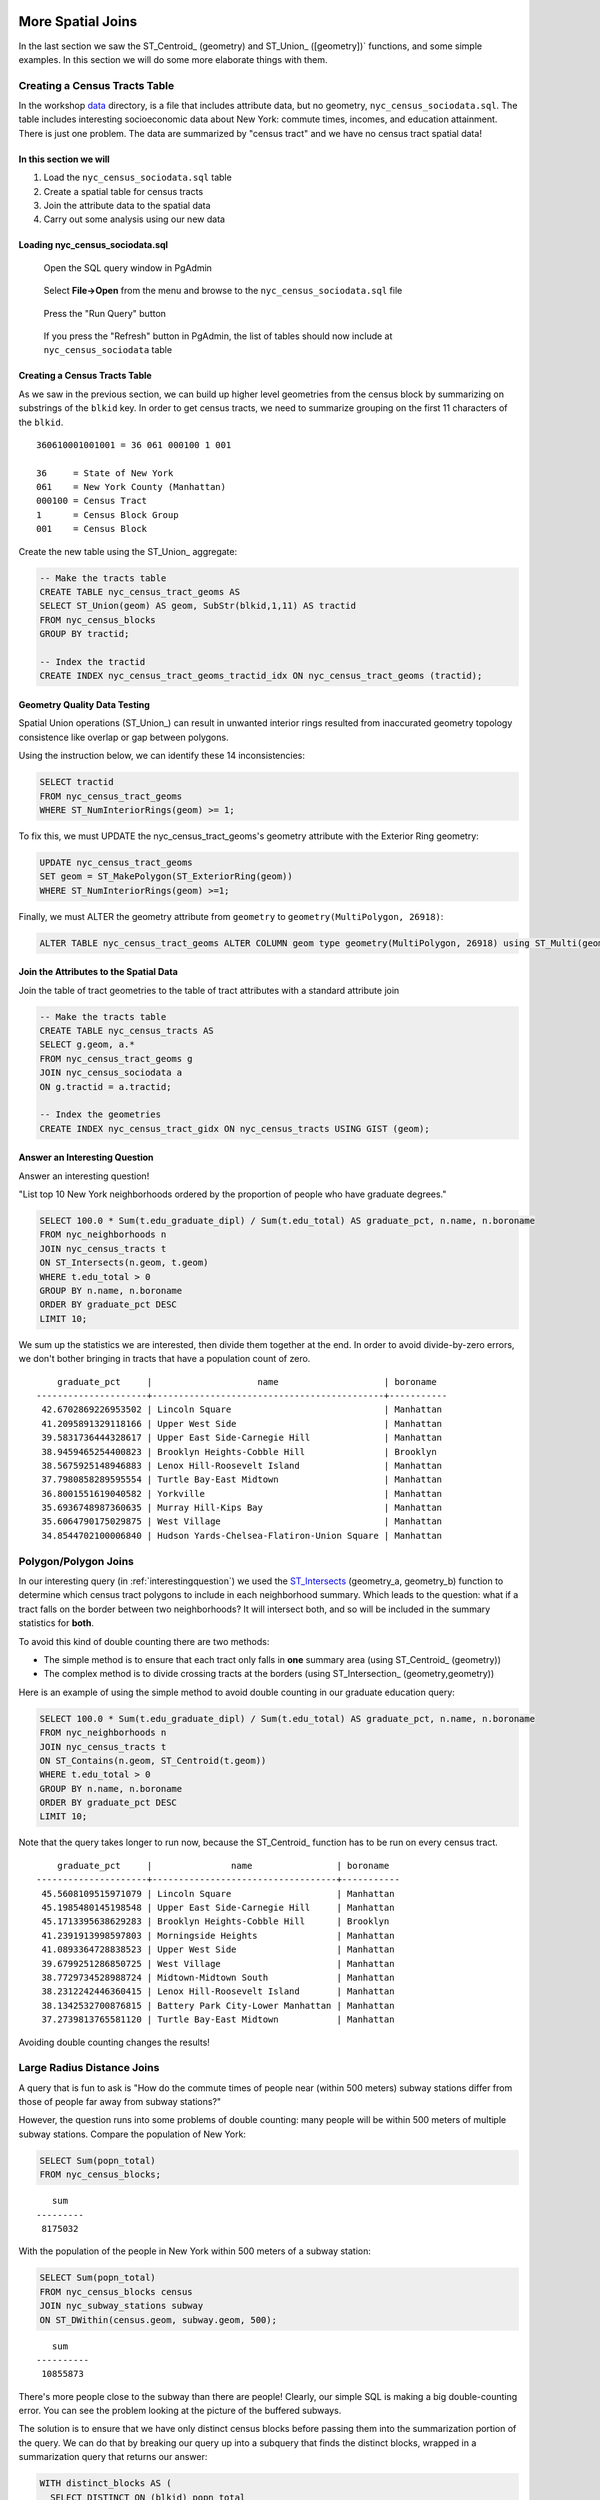 .. _spatial_joins_advanced:

More Spatial Joins
==================

In the last section we saw the ST_Centroid_ (geometry) and ST_Union_ ([geometry])` functions, and some simple examples. In this section we will do some more elaborate things with them.

.. _creatingtractstable:

Creating a Census Tracts Table
------------------------------

In the workshop `data <https://drive.google.com/drive/folders/1dmcVfJer0JJgXhj4ADcsEVUtP9nEHH_Z?usp=sharing>`_ directory, is a file that includes attribute data, but no geometry, ``nyc_census_sociodata.sql``. The table includes interesting socioeconomic data about New York: commute times, incomes, and education attainment. There is just one problem. The data are summarized by "census tract" and we have no census tract spatial data! 

In this section we will
~~~~~~~~~~~~~~~~~~~~~~~~

#. Load the ``nyc_census_sociodata.sql`` table

#. Create a spatial table for census tracts 

#. Join the attribute data to the spatial data

#. Carry out some analysis using our new data
 
Loading nyc_census_sociodata.sql
~~~~~~~~~~~~~~~~~~~~~~~~~~~~~~~~

  Open the SQL query window in PgAdmin

..

  Select **File->Open** from the menu and browse to the ``nyc_census_sociodata.sql`` file
  
..

  Press the "Run Query" button

..

  If you press the "Refresh" button in PgAdmin, the list of tables should now include at ``nyc_census_sociodata`` table
 
Creating a Census Tracts Table
~~~~~~~~~~~~~~~~~~~~~~~~~~~~~~
 
As we saw in the previous section, we can build up higher level geometries from the census block by summarizing on substrings of the ``blkid`` key. In order to get census tracts, we need to summarize grouping on the first 11 characters of the ``blkid``.
 
::

  360610001001001 = 36 061 000100 1 001
  
  36     = State of New York
  061    = New York County (Manhattan)
  000100 = Census Tract
  1      = Census Block Group
  001    = Census Block


Create the new table using the ST_Union_ aggregate:
 
.. code-block:: sql
   
   -- Make the tracts table
   CREATE TABLE nyc_census_tract_geoms AS
   SELECT ST_Union(geom) AS geom, SubStr(blkid,1,11) AS tractid
   FROM nyc_census_blocks
   GROUP BY tractid;
     
   -- Index the tractid
   CREATE INDEX nyc_census_tract_geoms_tractid_idx ON nyc_census_tract_geoms (tractid);

Geometry Quality Data Testing
~~~~~~~~~~~~~~~~~~~~~~~~~~~~~~

Spatial Union operations (ST_Union_) can result in unwanted interior rings resulted from inaccurated geometry topology consistence like overlap or gap between polygons.

Using the instruction below, we can identify these 14 inconsistencies:

.. code-block:: sql

 SELECT tractid
 FROM nyc_census_tract_geoms
 WHERE ST_NumInteriorRings(geom) >= 1;

To fix this, we must UPDATE the nyc_census_tract_geoms's geometry attribute with the Exterior Ring geometry: 

.. code-block:: sql

 UPDATE nyc_census_tract_geoms
 SET geom = ST_MakePolygon(ST_ExteriorRing(geom))
 WHERE ST_NumInteriorRings(geom) >=1;


Finally, we must ALTER the geometry attribute from ``geometry`` to ``geometry(MultiPolygon, 26918)``:

.. code-block:: sql

 ALTER TABLE nyc_census_tract_geoms ALTER COLUMN geom type geometry(MultiPolygon, 26918) using ST_Multi(geom);

Join the Attributes to the Spatial Data
~~~~~~~~~~~~~~~~~~~~~~~~~~~~~~~~~~~~~~~

Join the table of tract geometries to the table of tract attributes with a standard attribute join
  
.. code-block:: sql
  
  -- Make the tracts table
  CREATE TABLE nyc_census_tracts AS
  SELECT g.geom, a.*
  FROM nyc_census_tract_geoms g
  JOIN nyc_census_sociodata a
  ON g.tractid = a.tractid;
    
  -- Index the geometries
  CREATE INDEX nyc_census_tract_gidx ON nyc_census_tracts USING GIST (geom);
    

.. _interestingquestion:

Answer an Interesting Question
~~~~~~~~~~~~~~~~~~~~~~~~~~~~~~
     
Answer an interesting question!

"List top 10 New York neighborhoods ordered by the proportion of people who have graduate degrees."
  
.. code-block:: sql
  
  SELECT 100.0 * Sum(t.edu_graduate_dipl) / Sum(t.edu_total) AS graduate_pct, n.name, n.boroname 
  FROM nyc_neighborhoods n 
  JOIN nyc_census_tracts t 
  ON ST_Intersects(n.geom, t.geom) 
  WHERE t.edu_total > 0
  GROUP BY n.name, n.boroname
  ORDER BY graduate_pct DESC
  LIMIT 10;

We sum up the statistics we are interested, then divide them together at the end. In order to avoid divide-by-zero errors, we don't bother bringing in tracts that have a population count of zero.

::
  
     graduate_pct     |                    name                    | boroname
 ---------------------+--------------------------------------------+-----------
  42.6702869226953502 | Lincoln Square                             | Manhattan
  41.2095891329118166 | Upper West Side                            | Manhattan
  39.5831736444328617 | Upper East Side-Carnegie Hill              | Manhattan
  38.9459465254400823 | Brooklyn Heights-Cobble Hill               | Brooklyn
  38.5675925148946883 | Lenox Hill-Roosevelt Island                | Manhattan
  37.7980858289595554 | Turtle Bay-East Midtown                    | Manhattan
  36.8001551619040582 | Yorkville                                  | Manhattan
  35.6936748987360635 | Murray Hill-Kips Bay                       | Manhattan
  35.6064790175029875 | West Village                               | Manhattan
  34.8544702100006840 | Hudson Yards-Chelsea-Flatiron-Union Square | Manhattan    

.. _polypolyjoins:

Polygon/Polygon Joins
---------------------

In our interesting query (in :ref:`interestingquestion`) we used the ST_Intersects_ (geometry_a, geometry_b) function to determine which census tract polygons to include in each neighborhood summary. Which leads to the question: what if a tract falls on the border between two neighborhoods? It will intersect both, and so will be included in the summary statistics for **both**.

.. image:: ./screenshots/centroid_neighborhood.png

To avoid this kind of double counting there are two methods:

* The simple method is to ensure that each tract only falls in **one** summary area (using ST_Centroid_ (geometry))
* The complex method is to divide crossing tracts at the borders (using ST_Intersection_ (geometry,geometry))
 
Here is an example of using the simple method to avoid double counting in our graduate education query:

.. code-block:: sql

  SELECT 100.0 * Sum(t.edu_graduate_dipl) / Sum(t.edu_total) AS graduate_pct, n.name, n.boroname 
  FROM nyc_neighborhoods n 
  JOIN nyc_census_tracts t 
  ON ST_Contains(n.geom, ST_Centroid(t.geom)) 
  WHERE t.edu_total > 0
  GROUP BY n.name, n.boroname
  ORDER BY graduate_pct DESC
  LIMIT 10;
  
Note that the query takes longer to run now, because the ST_Centroid_ function has to be run on every census tract.

::

     graduate_pct     |               name                | boroname
 ---------------------+-----------------------------------+-----------
  45.5608109515971079 | Lincoln Square                    | Manhattan
  45.1985480145198548 | Upper East Side-Carnegie Hill     | Manhattan
  45.1713395638629283 | Brooklyn Heights-Cobble Hill      | Brooklyn
  41.2391913998597803 | Morningside Heights               | Manhattan
  41.0893364728838523 | Upper West Side                   | Manhattan
  39.6799251286850725 | West Village                      | Manhattan
  38.7729734528988724 | Midtown-Midtown South             | Manhattan
  38.2312242446360415 | Lenox Hill-Roosevelt Island       | Manhattan
  38.1342532700876815 | Battery Park City-Lower Manhattan | Manhattan
  37.2739813765581120 | Turtle Bay-East Midtown           | Manhattan  

Avoiding double counting changes the results! 

.. _largeradiusjoins:

Large Radius Distance Joins
---------------------------

A query that is fun to ask is "How do the commute times of people near (within 500 meters) subway stations differ from those of people far away from subway stations?"

However, the question runs into some problems of double counting: many people will be within 500 meters of multiple subway stations. Compare the population of New York:

.. code-block:: sql

  SELECT Sum(popn_total)
  FROM nyc_census_blocks;
  
::

    sum
 ---------
  8175032
  
With the population of the people in New York within 500 meters of a subway station:

.. code-block:: sql

  SELECT Sum(popn_total)
  FROM nyc_census_blocks census
  JOIN nyc_subway_stations subway
  ON ST_DWithin(census.geom, subway.geom, 500);
  
::

    sum
 ----------
  10855873

There's more people close to the subway than there are people! Clearly, our simple SQL is making a big double-counting error. You can see the problem looking at the picture of the buffered subways.

.. image:: ./screenshots/subways_buffered.png

The solution is to ensure that we have only distinct census blocks before passing them into the summarization portion of the query. We can do that by breaking our query up into a subquery that finds the distinct blocks, wrapped in a summarization query that returns our answer:

.. code-block:: sql

  WITH distinct_blocks AS (
    SELECT DISTINCT ON (blkid) popn_total
    FROM nyc_census_blocks census
    JOIN nyc_subway_stations subway
    ON ST_DWithin(census.geom, subway.geom, 500)
  )
  SELECT Sum(popn_total)
  FROM distinct_blocks;

::

    sum
 ---------
  5005743

That's better! So a bit over half the population of New York is within 500m (about a 5-7 minute walk) of the subway.

Function List
=============

ST_Area_ : Returns the area of the surface if it is a polygon or multi-polygon. For ``geometry`` type area is in SRID_ units. For ``geography`` area is in square meters.

ST_Length_ : Returns the 2d length of the geometry if it is a linestring or multilinestring. geometry are in units of spatial reference and geography are in meters (default spheroid)

ST_AsGML_ : Returns the geometry as a GML_ version 2 or 3 element.

ST_GeomFromText_ : Returns a specified ST_Geometry value from Well-Known Text representation (WKT_).

ST_Relate_ (geometry A, geometry B): Returns a text string representing the DE9IM relationship between the geometries.

ST_Contains_ (geometry A, geometry B): Returns true if and only if no points of B lie in the exterior of A, and at least one point of the interior of B lies in the interior of A.

ST_Crosses_ (geometry A, geometry B): Returns TRUE if the supplied geometries have some, but not all, interior points in common.

ST_Disjoint_ (geometry A , geometry B): Returns TRUE if the Geometries do not "spatially intersect" - if they do not share any space together.

ST_Overlaps_ (geometry A, geometry B): Returns TRUE if the Geometries share space, are of the same dimension, but are not completely contained by each other.

ST_Touches_ (geometry A, geometry B): Returns TRUE if the geometries have at least one point in common, but their interiors do not intersect.

ST_Within_ (geometry A , geometry B): Returns true if the geometry A is completely inside geometry B

ST_Distance_ (geometry A, geometry B): Returns the 2-dimensional cartesian minimum distance (based on spatial ref) between two geometries in projected units. 

ST_DWithin_ (geometry A, geometry B, radius): Returns true if the geometries are within the specified distance (radius) of one another. 

ST_Equals_ (geometry A, geometry B): Returns true if the given geometries represent the same geometry. Directionality is ignored.

ST_Intersects_ (geometry A, geometry B): Returns TRUE if the Geometries/Geography "spatially intersect" - (share any portion of space) and FALSE if they don't (they are Disjoint). 


.. _SFSQL: http://www.opengeospatial.org/standards/sfa

.. _SQLMM: https://www.iso.org/standard/60343.html

.. _DE-9IM: http://en.wikipedia.org/wiki/DE-9IM

.. _SFSQL: http://www.opengeospatial.org/standards/sfa

.. _SQLMM: https://www.iso.org/standard/60343.html

.. _ST_Relate: http://postgis.net/docs/ST_Relate.html

.. _ST_Crosses: http://postgis.net/docs/ST_Crosses.html

.. _ST_Disjoint: http://postgis.net/docs/ST_Disjoint.html

.. _ST_Within: http://postgis.net/docs/ST_Within.html

.. _ST_Overlaps: http://postgis.net/docs/ST_Overlaps.html

.. _ST_Touches: http://postgis.net/docs/ST_Touches.html

.. _ST_Contains: http://postgis.net/docs/ST_Contains.html

.. _ST_Distance: http://postgis.net/docs/ST_Distance.html

.. _ST_DWithin: http://postgis.net/docs/ST_DWithin.html

.. _ST_Intersects: http://postgis.net/docs/ST_Intersects.html

.. _ST_Equals: http://postgis.net/docs/ST_Equals.html

.. _WKT: https://en.wikipedia.org/wiki/Well-known_text_representation_of_geometry

.. _ST_Area: http://postgis.net/docs/ST_Area.html 

.. _ST_Length: http://postgis.net/docs/ST_Length.html

.. _ST_AsGML: http://postgis.net/docs/ST_AsGML.html

.. _ST_GeomFromText: http://postgis.net/docs/ST_GeomFromText.html

.. _SRID: https://en.wikipedia.org/wiki/Spatial_reference_system

